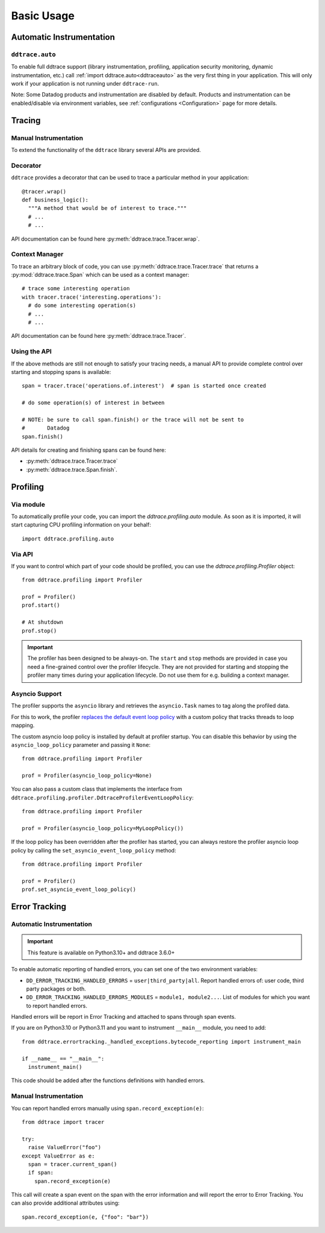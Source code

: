 .. _`basic usage`:

Basic Usage
===========

Automatic Instrumentation
~~~~~~~~~~~~~~~~~~~~~~~~~

``ddtrace.auto``
----------------

To enable full ddtrace support (library instrumentation, profiling, application security monitoring, dynamic instrumentation, etc.) call :ref:`import ddtrace.auto<ddtraceauto>` as the very first thing
in your application. This will only work if your application is not running under ``ddtrace-run``.

Note: Some Datadog products and instrumentation are disabled by default. Products and instrumentation can be enabled/disable via environment variables, see :ref:`configurations <Configuration>` page for more details.

Tracing
~~~~~~~

Manual Instrumentation
----------------------

To extend the functionality of the ``ddtrace`` library several APIs are
provided.

Decorator
---------

``ddtrace`` provides a decorator that can be used to trace a particular method
in your application::

  @tracer.wrap()
  def business_logic():
    """A method that would be of interest to trace."""
    # ...
    # ...

API documentation can be found here :py:meth:`ddtrace.trace.Tracer.wrap`.

Context Manager
---------------

To trace an arbitrary block of code, you can use :py:meth:`ddtrace.trace.Tracer.trace`
that returns a :py:mod:`ddtrace.trace.Span` which can be used as a context manager::

  # trace some interesting operation
  with tracer.trace('interesting.operations'):
    # do some interesting operation(s)
    # ...
    # ...

API documentation can be found here :py:meth:`ddtrace.trace.Tracer`.

Using the API
-------------

If the above methods are still not enough to satisfy your tracing needs, a
manual API to provide complete control over starting and stopping spans is available::

  span = tracer.trace('operations.of.interest')  # span is started once created

  # do some operation(s) of interest in between

  # NOTE: be sure to call span.finish() or the trace will not be sent to
  #       Datadog
  span.finish()

API details for creating and finishing spans can be found here:

- :py:meth:`ddtrace.trace.Tracer.trace`
- :py:meth:`ddtrace.trace.Span.finish`.


Profiling
~~~~~~~~~

Via module
----------
To automatically profile your code, you can import the `ddtrace.profiling.auto` module.
As soon as it is imported, it will start capturing CPU profiling information on
your behalf::

  import ddtrace.profiling.auto

Via API
-------
If you want to control which part of your code should be profiled, you can use
the `ddtrace.profiling.Profiler` object::

  from ddtrace.profiling import Profiler

  prof = Profiler()
  prof.start()

  # At shutdown
  prof.stop()

.. important::

   The profiler has been designed to be always-on. The ``start`` and ``stop``
   methods are provided in case you need a fine-grained control over the
   profiler lifecycle. They are not provided for starting and stopping the
   profiler many times during your application lifecycle. Do not use them for
   e.g. building a context manager.


Asyncio Support
---------------

The profiler supports the ``asyncio`` library and retrieves the
``asyncio.Task`` names to tag along the profiled data.

For this to work, the profiler `replaces the default event loop policy
<https://docs.python.org/3/library/asyncio-policy.html#asyncio-policies>`_ with
a custom policy that tracks threads to loop mapping.

The custom asyncio loop policy is installed by default at profiler startup. You
can disable this behavior by using the ``asyncio_loop_policy`` parameter and
passing it ``None``::

  from ddtrace.profiling import Profiler

  prof = Profiler(asyncio_loop_policy=None)

You can also pass a custom class that implements the interface from
``ddtrace.profiling.profiler.DdtraceProfilerEventLoopPolicy``::


  from ddtrace.profiling import Profiler

  prof = Profiler(asyncio_loop_policy=MyLoopPolicy())


If the loop policy has been overridden after the profiler has started, you can
always restore the profiler asyncio loop policy by calling
the ``set_asyncio_event_loop_policy`` method::

  from ddtrace.profiling import Profiler

  prof = Profiler()
  prof.set_asyncio_event_loop_policy()

Error Tracking
~~~~~~~~~~~~~~

Automatic Instrumentation
-------------------------

.. important::

  This feature is available on Python3.10+ and ddtrace 3.6.0+

To enable automatic reporting of handled errors, you can set one of the two environment variables:

- ``DD_ERROR_TRACKING_HANDLED_ERRORS`` = ``user|third_party|all``. Report handled errors of: user code, third party packages or both.
- ``DD_ERROR_TRACKING_HANDLED_ERRORS_MODULES`` = ``module1, module2...``. List of modules for which you want to report handled errors.

Handled errors will be report in Error Tracking and attached to spans through span events.

If you are on Python3.10 or Python3.11 and you want to instrument ``__main__`` module, you need to add::

  from ddtrace.errortracking._handled_exceptions.bytecode_reporting import instrument_main

  if __name__ == "__main__":
    instrument_main()

This code should be added after the functions definitions with handled errors.

Manual Instrumentation
----------------------

You can report handled errors manually using ``span.record_exception(e)``::

  from ddtrace import tracer

  try:
    raise ValueError("foo")
  except ValueError as e:
    span = tracer.current_span()
    if span:
      span.record_exception(e)

This call will create a span event on the span with the error information and will report
the error to Error Tracking.
You can also provide additional attributes using::

  span.record_exception(e, {"foo": "bar"})